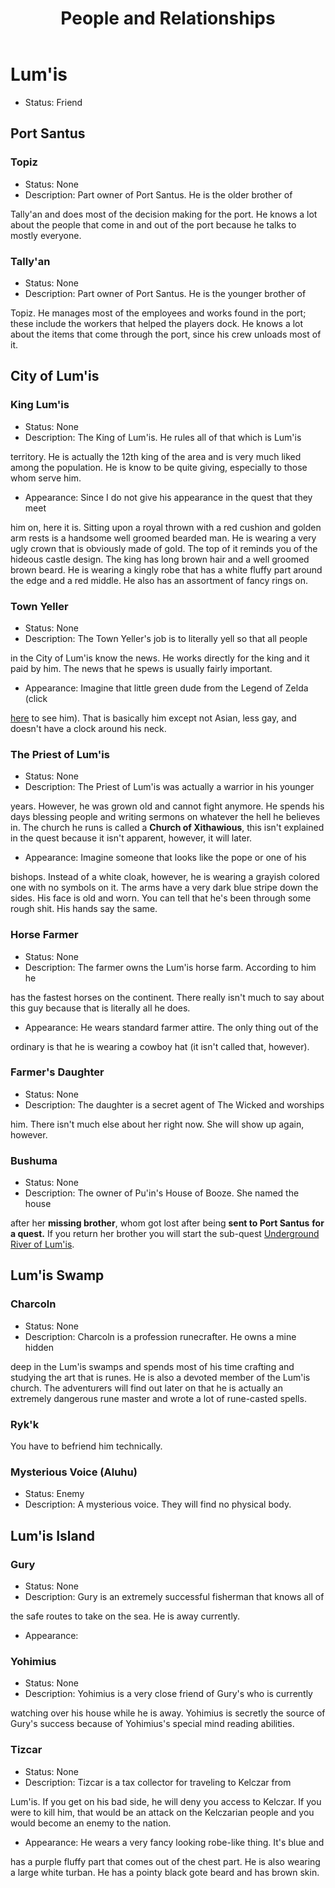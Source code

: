 #+TITLE: People and Relationships
# this file contains information on the important people they run into. It will
# contain information on the current status (friend or foe), what they are, and
# if anything is happening with them. This will also show whether or not the
# players are allies with that nation or town.

* Lum'is
	- Status: Friend
** Port Santus
*** Topiz
		- Status: None
		- Description: Part owner of Port Santus. He is the older brother of
      Tally'an and does most of the decision making for the port. He knows a lot
      about the people that come in and out of the port because he talks to
      mostly everyone.

*** Tally'an
		- Status: None
		- Description: Part owner of Port Santus. He is the younger brother of
      Topiz. He manages most of the employees and works found in the port; these
      include the workers that helped the players dock. He knows a lot about the
      items that come through the port, since his crew unloads most of it.

** City of Lum'is
*** King Lum'is
		- Status: None
		- Description: The King of Lum'is. He rules all of that which is Lum'is
      territory. He is actually the 12th king of the area and is very much liked
			among the population. He is know to be quite giving, especially to those
      whom serve him.
		- Appearance: Since I do not give his appearance in the quest that they meet
      him on, here it is. Sitting upon a royal thrown with a red cushion and
      golden arm rests is a handsome well groomed bearded man. He is wearing a
      very ugly crown that is obviously made of gold. The top of it reminds you
      of the hideous castle design. The king has long brown hair and a well
      groomed brown beard. He is wearing a kingly robe that has a white fluffy
      part around the edge and a red middle. He also has an assortment of fancy
      rings on.

*** Town Yeller
		- Status: None
		- Description: The Town Yeller's job is to literally yell so that all people
      in the City of Lum'is know the news. He works directly for the king and it
      paid by him. The news that he spews is usually fairly important.
		- Appearance: Imagine that little green dude from the Legend of Zelda (click
      [[https://s14-eu5.ixquick.com/cgi-bin/serveimage?url=http%3A%2F%2Ft0.gstatic.com%2Fimages%3Fq%3Dtbn%3AANd9GcSgTMAvXZ3lChS8DTv3cy8pgUvQe_5gZQpsh0X3qeOVPfMTPylR&sp=8b86ee5a105aecc72da1e832e38b0eb9&anticache=978573][here]] to see him). That is basically him except not Asian, less gay, and
      doesn't have a clock around his neck.

*** The Priest of Lum'is
		- Status: None
		- Description: The Priest of Lum'is was actually a warrior in his younger
      years. However, he was grown old and cannot fight anymore. He spends his
      days blessing people and writing sermons on whatever the hell he believes
      in. The church he runs is called a *Church of Xithawious*, this isn't
      explained in the quest because it isn't apparent, however, it will later.
		- Appearance: Imagine someone that looks like the pope or one of his
      bishops. Instead of a white cloak, however, he is wearing a grayish
      colored one with no symbols on it. The arms have a very dark blue stripe
      down the sides. His face is old and worn. You can tell that he's been
      through some rough shit. His hands say the same.

*** Horse Farmer
		- Status: None
		- Description: The farmer owns the Lum'is horse farm. According to him he
      has the fastest horses on the continent. There really isn't much to say
      about this guy because that is literally all he does.
		- Appearance: He wears standard farmer attire. The only thing out of the
      ordinary is that he is wearing a cowboy hat (it isn't called that,
      however).

*** Farmer's Daughter
		- Status: None
		- Description: The daughter is a secret agent of The Wicked and worships
      him. There isn't much else about her right now. She will show up again,
      however.

*** Bushuma
		- Status: None
		- Description: The owner of Pu'in's House of Booze. She named the house
      after her *missing brother*, whom got lost after being *sent to Port Santus*
      *for a quest.* If you return her brother you will start the sub-quest
      [[file:campaign.org::*Underground%20River%20of%20Lum'is][Underground River of Lum'is]].

** Lum'is Swamp
*** Charcoln
		- Status: None
		- Description: Charcoln is a profession runecrafter. He owns a mine hidden
      deep in the Lum'is swamps and spends most of his time crafting and
      studying the art that is runes. He is also a devoted member of the Lum'is
      church. The adventurers will find out later on that he is actually an
      extremely dangerous rune master and wrote a lot of rune-casted spells.
*** Ryk'k
		You have to befriend him technically.
*** Mysterious Voice (Aluhu)
		- Status: Enemy
		- Description: A mysterious voice. They will find no physical body.
** Lum'is Island
*** Gury
		- Status: None
		- Description: Gury is an extremely successful fisherman that knows all of
      the safe routes to take on the sea. He is away currently.
		- Appearance:

*** Yohimius
		- Status: None
		- Description: Yohimius is a very close friend of Gury's who is currently
      watching over his house while he is away. Yohimius is secretly the source
      of Gury's success because of Yohimius's special mind reading abilities.

*** Tizcar
		- Status: None
		- Description: Tizcar is a tax collector for traveling to Kelczar from
      Lum'is. If you get on his bad side, he will deny you access to Kelczar. If
      you were to kill him, that would be an attack on the Kelczarian people and
      you would become an enemy to the nation.
		- Appearance: He wears a very fancy looking robe-like thing. It's blue and
      has a purple fluffy part that comes out of the chest part. He is also
      wearing a large white turban. He has a pointy black gote beard and has
      brown skin.

